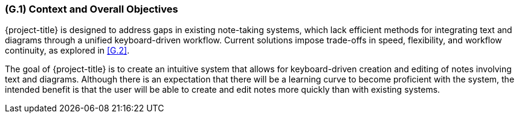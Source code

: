 [#g1,reftext=G.1]
=== (G.1) Context and Overall Objectives

ifdef::env-draft[]
TIP: _High-level view of the project: organizational context and reason for building a system. It explains why the project is needed, recalls the business context, and presents the general business objectives._  <<BM22>>
endif::[]

{project-title} is designed to address gaps in existing note-taking systems,
which lack efficient methods for integrating text and diagrams through a
unified keyboard-driven workflow. Current solutions impose trade-offs in speed,
flexibility, and workflow continuity, as explored in <<G.2>>.

The goal of {project-title} is to create an intuitive system that allows for
keyboard-driven creation and editing of notes involving text and diagrams.
Although there is an expectation that there will be a learning curve to become
proficient with the system, the intended benefit is that the user will be able
to create and edit notes more quickly than with existing systems.


